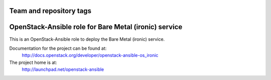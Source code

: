 ========================
Team and repository tags
========================

.. image:: http://governance.openstack.org/badges/openstack-ansible-os_ironic.svg
    :target: http://governance.openstack.org/reference/tags/index.html

.. Change things from this point on

======================================================
OpenStack-Ansible role for Bare Metal (ironic) service
======================================================

This is an OpenStack-Ansible role to deploy the Bare Metal (ironic)
service.

Documentation for the project can be found at:
  http://docs.openstack.org/developer/openstack-ansible-os_ironic

The project home is at:
  http://launchpad.net/openstack-ansible
